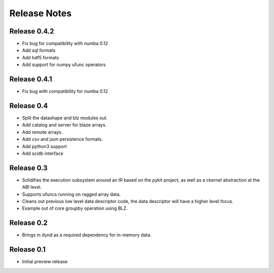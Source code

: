 ======================
Release Notes
======================

Release 0.4.2
-------------

* Fix bug for compatibility with numba 0.12
* Add sql formats
* Add hdf5 formats
* Add support for numpy ufunc operators

Release 0.4.1
-------------

* Fix bug with compatibility for numba 0.12

Release 0.4
-----------

* Split the datashape and blz modules out.
* Add catalog and server for blaze arrays.
* Add remote arrays.
* Add csv and json persistence formats.
* Add python3 support
* Add scidb interface

Release 0.3
-----------

* Solidifies the execution subsystem around an IR based
  on the pykit project, as well as a ckernel abstraction
  at the ABI level.
* Supports ufuncs running on ragged array data.
* Cleans out previous low level data descriptor code,
  the data descriptor will have a higher level focus.
* Example out of core groupby operation using BLZ.

Release 0.2
-----------

* Brings in dynd as a required dependency
  for in-memory data.

Release 0.1
-----------

* Initial preview release

